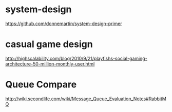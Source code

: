 * system-design
https://github.com/donnemartin/system-design-primer
* casual game design
http://highscalability.com/blog/2010/9/21/playfishs-social-gaming-architecture-50-million-monthly-user.html
* Queue Compare
http://wiki.secondlife.com/wiki/Message_Queue_Evaluation_Notes#RabbitMQ
